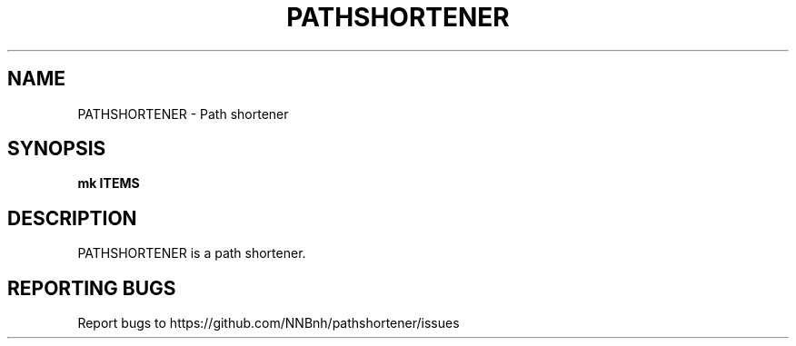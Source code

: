 .TH PATHSHORTENER "1" "2021" "NNB" "User Commands"
.SH NAME
PATHSHORTENER \- Path shortener
.SH SYNOPSIS
.B mk ITEMS
.SH DESCRIPTION
PATHSHORTENER is a path shortener.
.SH REPORTING BUGS
Report bugs to https://github.com/NNBnh/pathshortener/issues
